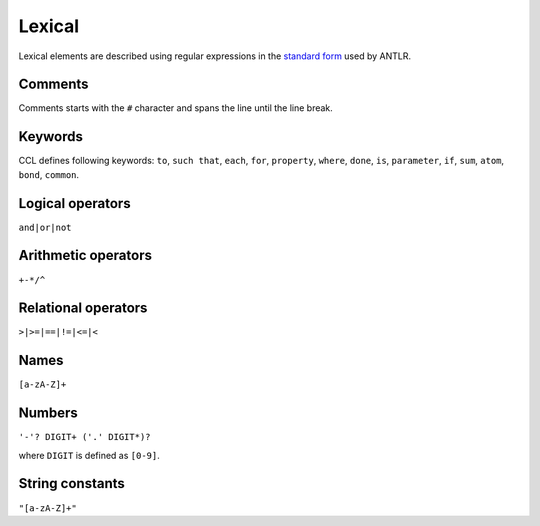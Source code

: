 =======
Lexical
=======

Lexical elements are described using regular expressions in the `standard form <https://github.com/antlr/antlr4/blob/master/doc/lexer-rules.md>`_ used by ANTLR.

Comments
--------

Comments starts with the ``#`` character and spans the line until the line break.

Keywords
--------

CCL defines following keywords: ``to``, ``such that``, ``each``, ``for``, ``property``, ``where``, ``done``, ``is``,
``parameter``, ``if``, ``sum``, ``atom``, ``bond``, ``common``.


Logical operators
-----------------

``and|or|not``

.. _Arithmetic operators:

Arithmetic operators
--------------------

``+-*/^``

.. _Relational operators:

Relational operators
--------------------
``>|>=|==|!=|<=|<``

Names
-----

``[a-zA-Z]+``

Numbers
-------

``'-'? DIGIT+ ('.' DIGIT*)?``

where ``DIGIT`` is defined as ``[0-9]``.


String constants
----------------

``"[a-zA-Z]+"``

